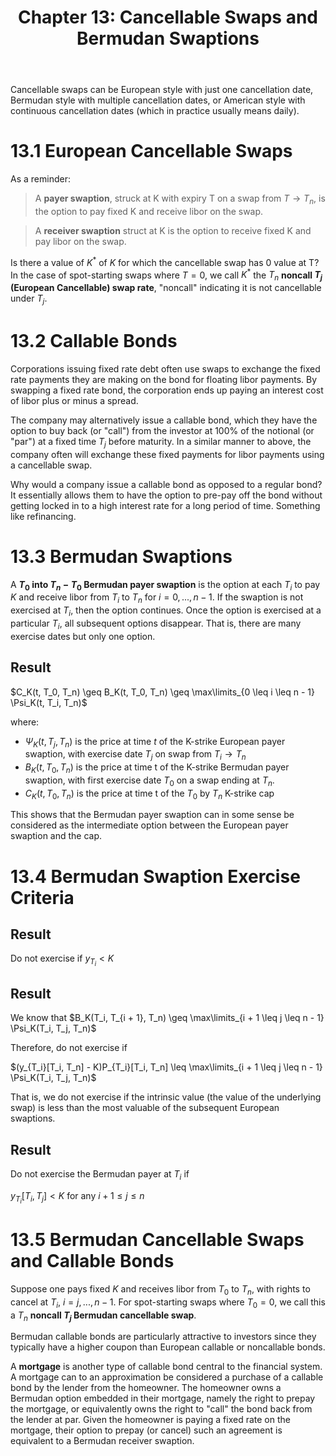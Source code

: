 #+TITLE: Chapter 13: Cancellable Swaps and Bermudan Swaptions

Cancellable swaps can be European style with just one cancellation
date, Bermudan style with multiple cancellation dates, or American
style with continuous cancellation dates (which in practice usually
means daily).

* 13.1 European Cancellable Swaps

#+DOWNLOADED: screenshot @ 2022-08-21 16:16:24
[[file:13.1_European_Cancellable_Swaps/2022-08-21_16-16-24_screenshot.png]]

As a reminder:

#+begin_quote
A *payer swaption*, struck at K with expiry T on a swap from $T \to
T_n$,
is the option to pay fixed K and receive libor on the swap.
#+end_quote

#+begin_quote
A *receiver swaption* struct at K is the option to receive fixed K and
pay libor on the swap.
#+end_quote

Is there a value of $K^*$ of $K$ for which the cancellable swap has 0
value at T?  In the case of spot-starting swaps where $T = 0$, we call
$K^*$ the $T_n$ *noncall $T_j$ (European Cancellable) swap rate*,
"noncall" indicating it is not cancellable under $T_j$.

* 13.2 Callable Bonds

Corporations issuing fixed rate debt often use swaps to exchange the
fixed rate payments they are making on the bond for floating libor
payments. By swapping a fixed rate bond, the corporation ends up
paying an interest cost of libor plus or minus a spread.


#+DOWNLOADED: screenshot @ 2022-08-21 16:27:07
[[file:13.2_Callable_Bonds/2022-08-21_16-27-07_screenshot.png]]


The company may alternatively issue a callable bond, which they have
the option to buy back (or "call") from the investor at 100% of the
notional (or "par") at a fixed time $T_j$ before maturity. In a
similar manner to above, the company often will exchange these fixed
payments for libor payments using a cancellable swap.


#+DOWNLOADED: screenshot @ 2022-08-21 16:28:41
[[file:13.2_Callable_Bonds/2022-08-21_16-28-41_screenshot.png]]

Why would a company issue a callable bond as opposed to a regular
bond? It essentially allows them to have the option to pre-pay off the
bond without getting locked in to a high interest rate for a long
period of time. Something like refinancing.

* 13.3 Bermudan Swaptions

A *$T_0$ into $T_n - T_0$ Bermudan payer swaption* is the option at each $T_i$ to pay $K$ and receive libor from $T_i$ to $T_n$ for $i = 0, ..., n - 1$. If the swaption is not exercised at $T_i$, then the option continues. Once the option is exercised at a particular $T_i$, all subsequent options disappear. That is, there are many exercise dates but only one option.


#+DOWNLOADED: screenshot @ 2022-08-21 17:34:17
[[file:13.3_Bermudan_Swaptions/2022-08-21_17-34-17_screenshot.png]]

** Result

$C_K(t, T_0, T_n) \geq B_K(t, T_0, T_n) \geq \max\limits_{0 \leq i \leq n - 1} \Psi_K(t, T_i, T_n)$

where:
- $\Psi_K(t, T_j, T_n)$ is the price at time $t$ of the K-strike
  European payer swaption, with exercise date $T_j$ on swap from $T_i
  \to T_n$
- $B_K(t, T_0, T_n)$ is the price at time t of the K-strike Bermudan
  payer swaption, with first exercise date $T_0$ on a swap ending at
  $T_n$.
- $C_K(t, T_0, T_n)$ is the price at time t of the $T_0$ by $T_n$ K-strike cap

This shows that the Bermudan payer swaption can in some sense be
considered as the intermediate option between the European payer
swaption and the cap.

* 13.4 Bermudan Swaption Exercise Criteria

** Result

Do not exercise if $y_{T_i} < K$

** Result

We know that $B_K(T_i, T_{i + 1}, T_n) \geq \max\limits_{i + 1 \leq j \leq n - 1} \Psi_K(T_i, T_j, T_n)$

Therefore, do not exercise if

$(y_{T_i}[T_i, T_n] - K)P_{T_i}[T_i, T_n] \leq \max\limits_{i + 1 \leq j \leq n - 1} \Psi_K(T_i, T_j, T_n)$

That is, we do not exercise if the intrinsic value (the value of the
underlying swap) is less than the most valuable of the subsequent
European swaptions.

** Result

Do not exercise the Bermudan payer at $T_i$ if

$y_{T_i}[T_i, T_j] < K$ for any $i + 1 \leq j \leq n$

* 13.5 Bermudan Cancellable Swaps and Callable Bonds

Suppose one pays fixed $K$ and receives libor from $T_0$ to $T_n$, with rights to cancel at $T_i$, $i = j, ..., n - 1$. For spot-starting swaps where $T_0 = 0$, we call this a $T_n$ *noncall $T_j$ Bermudan cancellable swap*.

Bermudan callable bonds are particularly attractive to investors since they typically have a higher coupon than European callable or noncallable bonds.

A *mortgage* is another type of callable bond central to the financial system. A mortgage can to an approximation be considered a purchase of a callable bond by the lender from the homeowner. The homeowner owns a Bermudan option embedded in their mortgage, namely the right to prepay the mortgage, or equivalently owns the right to "call" the bond back from the lender at par. Given the homeowner is paying a fixed rate on the mortgage, their option to prepay (or cancel) such an agreement is equivalent to a Bermudan receiver swaption.

